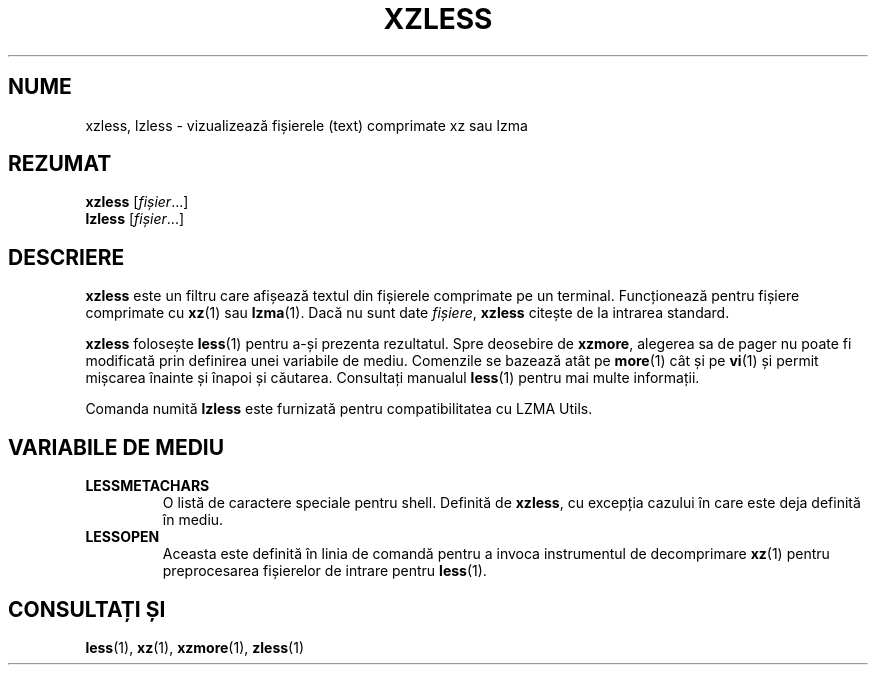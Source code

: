 .\"
.\" Authors: Andrew Dudman
.\"          Lasse Collin
.\"
.\" This file has been put into the public domain.
.\" You can do whatever you want with this file.
.\"
.\" (Note that this file is not based on gzip's zless.1.)
.\"
.\"*******************************************************************
.\"
.\" This file was generated with po4a. Translate the source file.
.\"
.\"*******************************************************************
.TH XZLESS 1 27.09.2010 Tukaani "Utilități XZ"
.SH NUME
xzless, lzless \- vizualizează fișierele (text) comprimate xz sau lzma
.SH REZUMAT
\fBxzless\fP [\fIfișier\fP...]
.br
\fBlzless\fP [\fIfișier\fP...]
.SH DESCRIERE
\fBxzless\fP este un filtru care afișează textul din fișierele comprimate pe un
terminal.  Funcționează pentru fișiere comprimate cu \fBxz\fP(1) sau
\fBlzma\fP(1).  Dacă nu sunt date \fIfișiere\fP, \fBxzless\fP citește de la intrarea
standard.
.PP
\fBxzless\fP folosește \fBless\fP(1) pentru a\-și prezenta rezultatul.  Spre
deosebire de \fBxzmore\fP, alegerea sa de pager nu poate fi modificată prin
definirea unei variabile de mediu.  Comenzile se bazează atât pe \fBmore\fP(1)
cât și pe \fBvi\fP(1) și permit mișcarea înainte și înapoi și căutarea.
Consultați manualul \fBless\fP(1) pentru mai multe informații.
.PP
Comanda numită \fBlzless\fP este furnizată pentru compatibilitatea cu LZMA
Utils.
.SH "VARIABILE DE MEDIU"
.TP 
\fBLESSMETACHARS\fP
O listă de caractere speciale pentru shell.  Definită de \fBxzless\fP, cu
excepția cazului în care este deja definită în mediu.
.TP 
\fBLESSOPEN\fP
Aceasta este definită în linia de comandă pentru a invoca instrumentul de
decomprimare \fBxz\fP(1)  pentru preprocesarea fișierelor de intrare pentru
\fBless\fP(1).
.SH "CONSULTAȚI ȘI"
\fBless\fP(1), \fBxz\fP(1), \fBxzmore\fP(1), \fBzless\fP(1)
